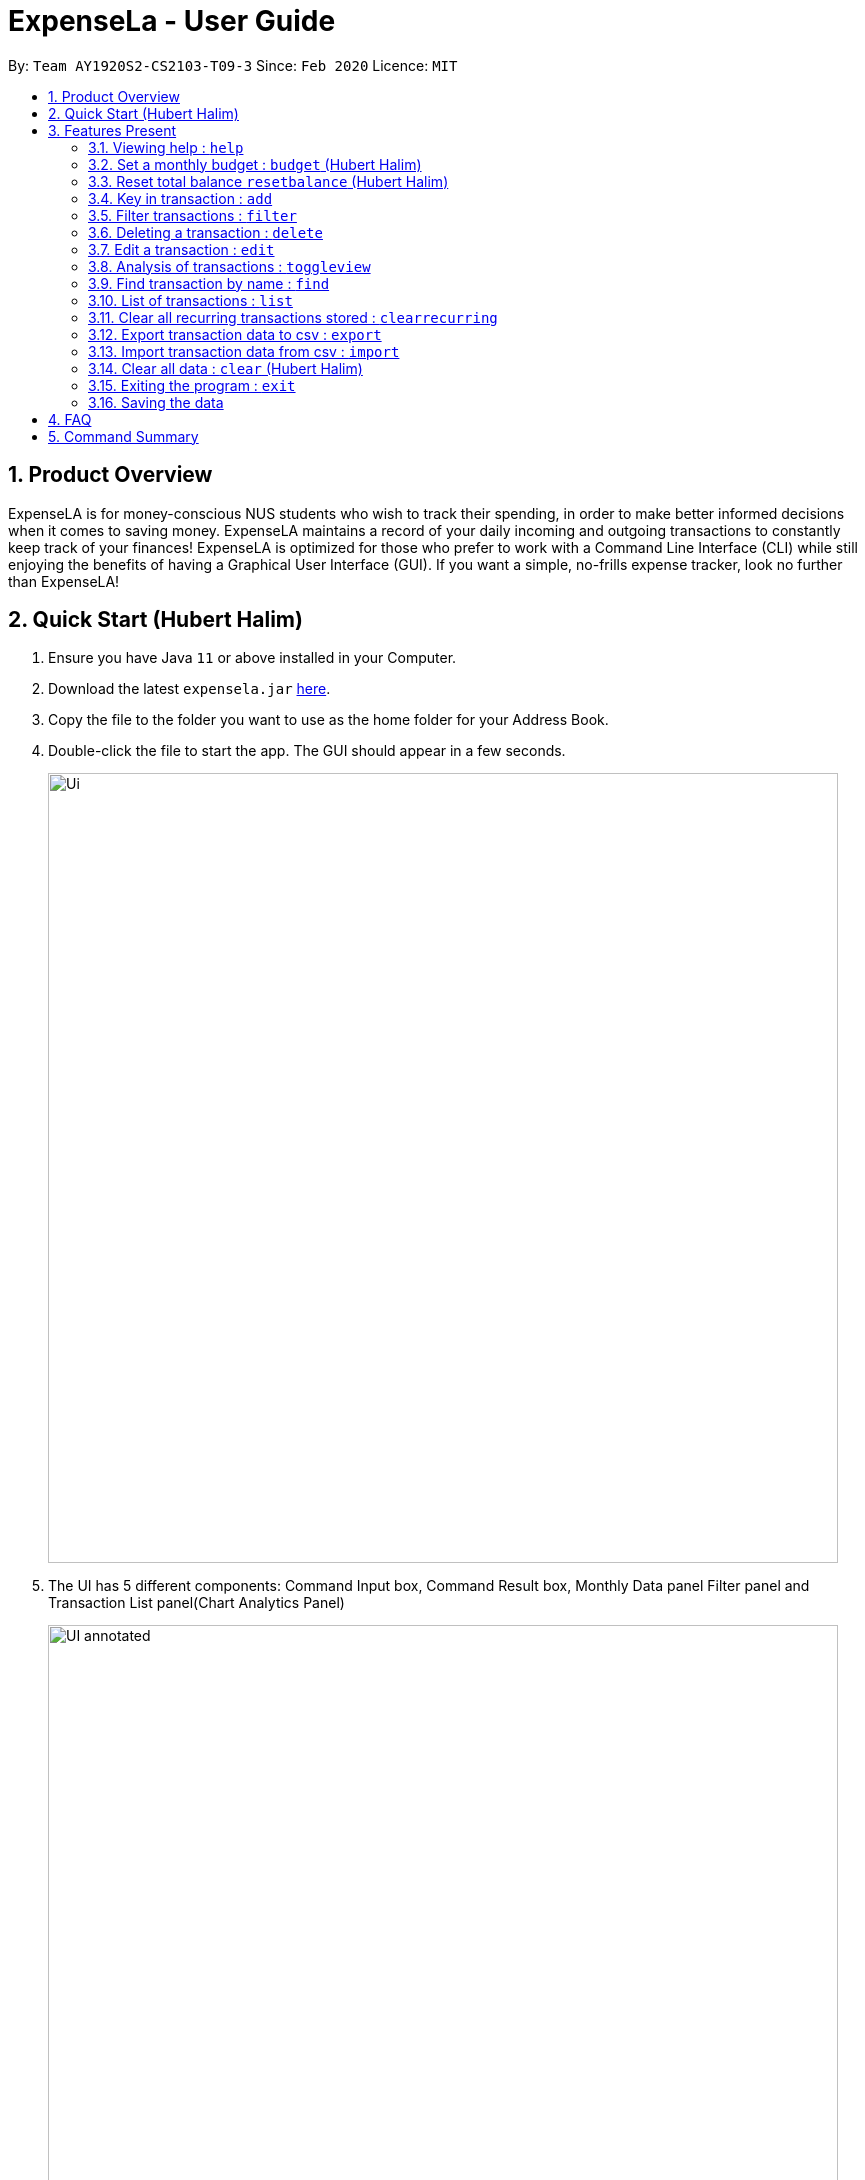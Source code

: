 = ExpenseLa - User Guide
:site-section: UserGuide
:toc:
:toc-title:
:toc-placement: preamble
:sectnums:
:imagesDir: images
:stylesDir: stylesheets
:xrefstyle: full
:experimental:
ifdef::env-github[]
:tip-caption: :bulb:
:note-caption: :information_source:
endif::[]
:repoURL: https://github.com/AY1920S2-CS2103-T09-3/main

By: `Team AY1920S2-CS2103-T09-3`      Since: `Feb 2020`      Licence: `MIT`

== Product Overview

ExpenseLA is for money-conscious NUS students who wish to track their spending, in order to make better informed decisions when it comes to saving money. ExpenseLA maintains a record of your daily incoming and outgoing transactions to constantly keep track of your finances! ExpenseLA is optimized for those who prefer to work with a Command Line Interface (CLI) while still enjoying the benefits of having a Graphical User Interface (GUI). If you want a simple, no-frills expense tracker, look no further than ExpenseLA!

== Quick Start (Hubert Halim)

.  Ensure you have Java `11` or above installed in your Computer.
.  Download the latest `expensela.jar` link:{repoURL}/releases[here].
.  Copy the file to the folder you want to use as the home folder for your Address Book.
.  Double-click the file to start the app. The GUI should appear in a few seconds.
+
image::Ui.png[width="790"]
+
.  The UI has 5 different components: Command Input box, Command Result box, Monthly Data panel
Filter panel and Transaction List panel(Chart Analytics Panel)
+
image::UI_annotated.png[width="790"]
+
.  Filters are only to filter transaction list and chart analytics, MonthlyData is data for the current month and not the month
shown in the filter. So filter does not apply to MonthlyData
.  Type the command in the command box and press kbd:[Enter] to execute it. +
e.g. typing *`help`* and pressing kbd:[Enter] will open the help window.
.  You can navigate through your command history by pressing the kbd:[Up] or kbd:[Down] arrow key.
Only successful commands are stored in the command history. There can be at most 50 commands stored.
This feature is just like the command navigation feature in your favourite command line or shell.
.  An example command sequence you can try:

* *`clear`* : clear the expenseLa app to start at a clean slate
* *`budget b/1000 rc/`* : set a recurring budget of $1000 for the current month and subsequent months
* *`add i/ c/Income n/salary a/2500 d/2020-04-02 rc/`* : adds a recurring income with amount `$2500.00`
* **`add a/100`**`n/Wagyu Steak c/FOOD` : adds an expense named `Wagyu Steak` with amount `$100.00` spent on the day it is added in category `FOOD` to the expense tracker
* **`add a/10`**`n/Laksa c/FOOD` : adds an expense named `Laksa` with amount `$10.00` spent on the day it is added in category `FOOD` to the expense tracker
* **`add a/5.5`**`n/Chicken Rice c/FOOD` : adds an expense named `Chicken Rice` with amount `$5.50` spent on the day it is added in category `FOOD` to the expense tracker
* **`add a/50`**`n/shirt c/SHOPPING d/2020-04-08` : adds an expense named `shirt` with amount `50.00` spent on `2020-04-08` in category `SHOPPING` to the expense tracker
* **`filter`**`m/ 2020-04` : filters to only show transactions made on `2020-04`
* **`delete`**`1` : deletes the expense with id `1` in the current list
* *`exit`* : exits the app

.  Refer to <<Features>> for details of each command.

[[Features]]
== Features Present

====
*Command Format*

* Words in `UPPER_CASE` are the parameters to be supplied by the user e.g. in `filter c/OBJECT`, `OBJECT` is a parameter which can be used as `filter c/FOOD`.

* Parameters are not case sensitive, but prefixes are

* Items in square brackets are optional e.g `spend a/AMOUNT n/ OBJECT [d/ DATE] [c/ CAT]` and can used as `add a/100 n/Pizza` or `add a/100 n/Pizza d/2020-02-02 c/Food`

* Parameters can be in any order e.g. if the command specifies `n/NAME a/AMOUNT`, `a/AMOUNT n/NAME` is also acceptable.

* The length of command a user can input is at most 140 characters.
====


===  Viewing help : `help`

Format: `help`

image::Help.png[width="790"]

=== Set a monthly budget : `budget` (Hubert Halim)

Sets a spendable budget for the current month

Format: `budget b/AMOUNT` (to set a budget for the given month only)
        `budget b/AMOUNT rc/` (to set repeating budget of $AMOUNT for the coming months)

Examples:

* `budget b/1000 rc/`
* `budget b/1500`


=== Reset total balance `resetbalance` (Hubert Halim)

Reset Balance value to the total from the amount of all transactions in stored in the application so far.
This command is used in case user messes up with json file or there is an unhandled bug in the app that
causes difference in the value of total balance and the net balance of all the transactions added together.
This command will rectify that issue.


=== Key in transaction : `add`

Adds an expense or income to the expense tracker. Expenses/incomes are stored as a transaction.

Format: `add [i/] n/ NAME a/ AMOUNT [d/ DATE] [c/ CATEGORY] [r/ REMARK]  [rc/]`

Expected Outcome: A new transaction would be created in the list of transactions. If the newly
created transaction is part of the currently filtered transaction, it'll be visible in the list

[TIP]
Leaving the DATE option blank will auto fill with today's date
[TIP]
Leaving the CATEGORY option blank will auto fill with 'MISC' category
[TIP]
Not including i/ will make transaction an expense by default while including i/ will make it an income
[TIP]
Including rc/ will make transaction recurring every month on the same day set in the transaction date

Examples:

* `add a/ 26.00 n/ Grab Share d/ 2020-02-19 c/ TRANSPORT`
* `add a/ 16.00 n/ Pizza r/ Lunch c/ FOOD`
* `add i/ a/ 200.00 n/ pocket money c/INCOME rc/`


=== Filter transactions : `filter`

Filters transactions for user to see by filter type.

Format: `filter m/ YYYY-MM` to view a certain month's transactions
        `filter c/ CATEGORY` to view transactions of a certain category

Expected Outcome: Filter is changed to the filter specified. List of transactions will only
show transactions that fulfill the filter criteria

Examples:

* `filter m/ 2020-04` (filter by month and remove category filter)
* `filter c/ TRANSPORT` (filter by category and remove month filter)
* `filter m/ 2020-04 c/ FOOD` (filter by both category and month)

+
image::Filter.png[width="790"]
+


=== Deleting a transaction : `delete`

Deletes the specified transaction from the expense tracker.

Format: `delete TRANSACTION_ID`

Expected Outcome: Transaction at the specified index in the current transaction list is deleted

[TIP]
`TRANSACTION_ID` refers to the index of the transaction in the list visible to user.

Examples:

* `delete 3` +
Deletes the transaction with index number 3 in the expense tracker's current transaction list.


=== Edit a transaction : `edit`

Edit the specified transaction from the expense tracker

Format: `edit TRANSACTION_ID [n/ NAME] [a/ AMOUNT] [d/ DATE] [c/ CAT] [r/ REMARK]`

Expected Outcome: Transaction at the given index has its parameters changed as specified

Examples:

* `edit 1 a/ 26.00 n/ Grab Share d/ 2020-02-19 c/ TRANSPORT`
* `edit 2 a/ 16.00 n/ Pizza c/ FOOD`
* `edit 3 a/ 200.00 n/ pocket money`


=== Analysis of transactions : `toggleview`

Toggle between viewing list of transactions and analytics with bar graph and pie chart to show expense trend

Expected Outcome: changed view to charts if previously was list view and to list view if previously was chart view.
For Chart Analytics view, a pie chart will show transactions by different categories. A bar chart will either display
transactions by day of the week (filter is set to a specific month) or
transactions by month for this year and last year(filter is set to all).

image::ListView.png[width="790"]
image::ChartView.png[width="790"]


=== Find transaction by name : `find`

Find Transaction that matches one of the words from a given list of keywords

Format: `find KEYWORD_1 [KEYWORD_2] ... [KEYWORD_N]`

Expected Outcome: Clears all filter and display all transactions whose name matches any of the keyword

Examples:

* `find bottle school` (find all transactions whose name contain either bottle or school)


=== List of transactions : `list`

List all transactions and reset all filters


=== Clear all recurring transactions stored : `clearrecurring`

Clear all recurring transactions stored

Expected Outcome: All recurring transactions in the json file GlobalData.json will be cleared


=== Export transaction data to csv : `export`

Export the filtered transaction list to a csv file

Expected Outcome: A csv file will be created at the root directory and all transactions currently visible in the app
will be exported to the csv file.

image::Csv.png[width="790"]


=== Import transaction data from csv : `import`

Import transactions from csv and add it to transaction list, duplicate transactions are ignored.

Expected Outcome: All transactions in the csv that is in the correct format and does not exist in the current transaction lsit
will be added to transaction list


=== Clear all data : `clear` (Hubert Halim)

Clear all data in expenseLa including monthly data and global data

Expected Outcome: All transactions are deleted, balance is set to 0 and monthly data is also set to 0.
All recurring data such as budget and transactions are also cleared


=== Exiting the program : `exit`

Exits the program.

Format: `exit`


=== Saving the data

ExpenseLa data are saved in the hard disk automatically as a json file after any command that changes the data. +
There is no need to save manually.


== FAQ

*Q*: How do I transfer my data to another Computer? +
*A*: Install the app in the other computer and overwrite the empty data file it creates with the file that contains the data of your previous Expense Tracker folder.

== Command Summary

* *Budget* : `budget b/ AMOUNT` +
           `budget rc/ b/ AMOUNT` +
e.g. `budget b/ 1000` +
     `budget b/ 1500 rc/`
* *add* : `add a/ AMOUNT n/ NAME [d/ DATE] [c/ CATEGORY] [r/ REMARK] [rc/]` +
e.g. * `add a/ 26.00 n/ Grab Share d/ 2020-02-19 c/ TRANSPORT` +
       `add a/ 16.00 n/ Pizza r/ Lunch c/ FOOD` +
       `add i/ a/ 200.00 n/ pocket money c/INCOME rc/`
* *Filter* : `filter m/ YYYY-MM` +
             `filter c/ CATEGORY` +
e.g. `filter m/ 2020-02` +
     `filter c/ FOOD` +
     `filter c/ TRANSPORT m/ 2020-03`
* *Find* : `find KEYWORD [MORE_KEYWORDS]` +
e.g. `find pizza` +
     `find hawaiian wood fired pizza`
* *Delete* : `delete TRANSACTION_ID` +
e.g. `delete 3`
* *Edit* : `edit TRANSACTION_ID [n/ NAME] [a/ AMOUNT] [d/ DATE] [c/ CAT] [r/ REMARK]` +
e.g. `edit 1 a/ 26.00 n/ Grab Share d/ 2020-02-19 c/ TRANSPORT` +
     `edit 2 a/ 16.00 n/ Pizza c/ FOOD` +
     `edit 3 a/ 200.00 n/ pocket money`
* *Toggle View* : `toggleview`
* *Reset Balance*: `resetbalance`
* *Clear*: `clear`
* *Exit*: `exit`
* *List* : `list`
* *Export* : `export`
* *Import* : `import`
* *Clear Recurring Transactions*: `clearrecurring`
* *Help* : `help`
